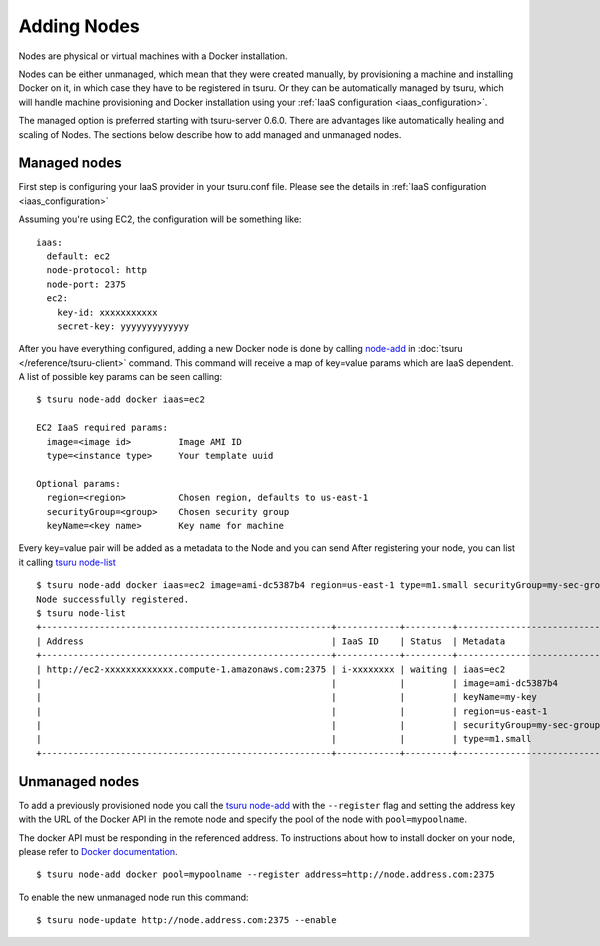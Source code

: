 .. Copyright 2014 tsuru authors. All rights reserved.
   Use of this source code is governed by a BSD-style
   license that can be found in the LICENSE file.

++++++++++++
Adding Nodes
++++++++++++

Nodes are physical or virtual machines with a Docker installation.

Nodes can be either unmanaged, which mean that they were created manually,  by
provisioning a machine and installing Docker on it, in which case they have to
be registered in tsuru. Or they can be automatically managed by tsuru, which
will handle machine provisioning and Docker installation using your :ref:`IaaS
configuration <iaas_configuration>`.

The managed option is preferred starting with tsuru-server 0.6.0. There are
advantages like automatically healing and scaling of Nodes. The sections below
describe how to add managed and unmanaged nodes.

.. _installing_managed_nodes:

Managed nodes
=============

First step is configuring your IaaS provider in your tsuru.conf file. Please see
the details in :ref:`IaaS configuration <iaas_configuration>`

Assuming you're using EC2, the configuration will be something like:

.. highlight:: yaml

::

  iaas:
    default: ec2
    node-protocol: http
    node-port: 2375
    ec2:
      key-id: xxxxxxxxxxx
      secret-key: yyyyyyyyyyyyy

After you have everything configured, adding a new Docker node is done by
calling `node-add
<http://tsuru-client.readthedocs.io/en/latest/reference.html#add-a-new-node>`_ in
:doc:`tsuru </reference/tsuru-client>` command. This command will receive
a map of key=value params which are IaaS dependent. A list of possible key
params can be seen calling:

.. highlight:: bash

::

    $ tsuru node-add docker iaas=ec2

    EC2 IaaS required params:
      image=<image id>         Image AMI ID
      type=<instance type>     Your template uuid

    Optional params:
      region=<region>          Chosen region, defaults to us-east-1
      securityGroup=<group>    Chosen security group
      keyName=<key name>       Key name for machine


Every key=value pair will be added as a metadata to the Node and you can send
After registering your node, you can list it calling `tsuru node-list <http://tsuru-client.readthedocs.io/en/latest/reference.html#list-nodes-in-cluster>`_

.. highlight:: bash

::

    $ tsuru node-add docker iaas=ec2 image=ami-dc5387b4 region=us-east-1 type=m1.small securityGroup=my-sec-group keyName=my-key
    Node successfully registered.
    $ tsuru node-list
    +-------------------------------------------------------+------------+---------+----------------------------+
    | Address                                               | IaaS ID    | Status  | Metadata                   |
    +-------------------------------------------------------+------------+---------+----------------------------+
    | http://ec2-xxxxxxxxxxxxx.compute-1.amazonaws.com:2375 | i-xxxxxxxx | waiting | iaas=ec2                   |
    |                                                       |            |         | image=ami-dc5387b4         |
    |                                                       |            |         | keyName=my-key             |
    |                                                       |            |         | region=us-east-1           |
    |                                                       |            |         | securityGroup=my-sec-group |
    |                                                       |            |         | type=m1.small              |
    +-------------------------------------------------------+------------+---------+----------------------------+

Unmanaged nodes
===============

To add a previously provisioned node you call the `tsuru node-add
<http://tsuru-client.readthedocs.io/en/latest/reference.html#add-a-new-node>`_ with the
``--register`` flag and setting the address key with the URL of the Docker API
in the remote node and specify the pool of the node with ``pool=mypoolname``.

The docker API must be responding in the referenced address. To instructions
about how to install docker on your node, please refer to `Docker documentation
<https://docs.docker.com/>`_.


.. highlight:: bash

::

    $ tsuru node-add docker pool=mypoolname --register address=http://node.address.com:2375


To enable the new unmanaged node run this command:

.. highlight:: bash

::

    $ tsuru node-update http://node.address.com:2375 --enable

